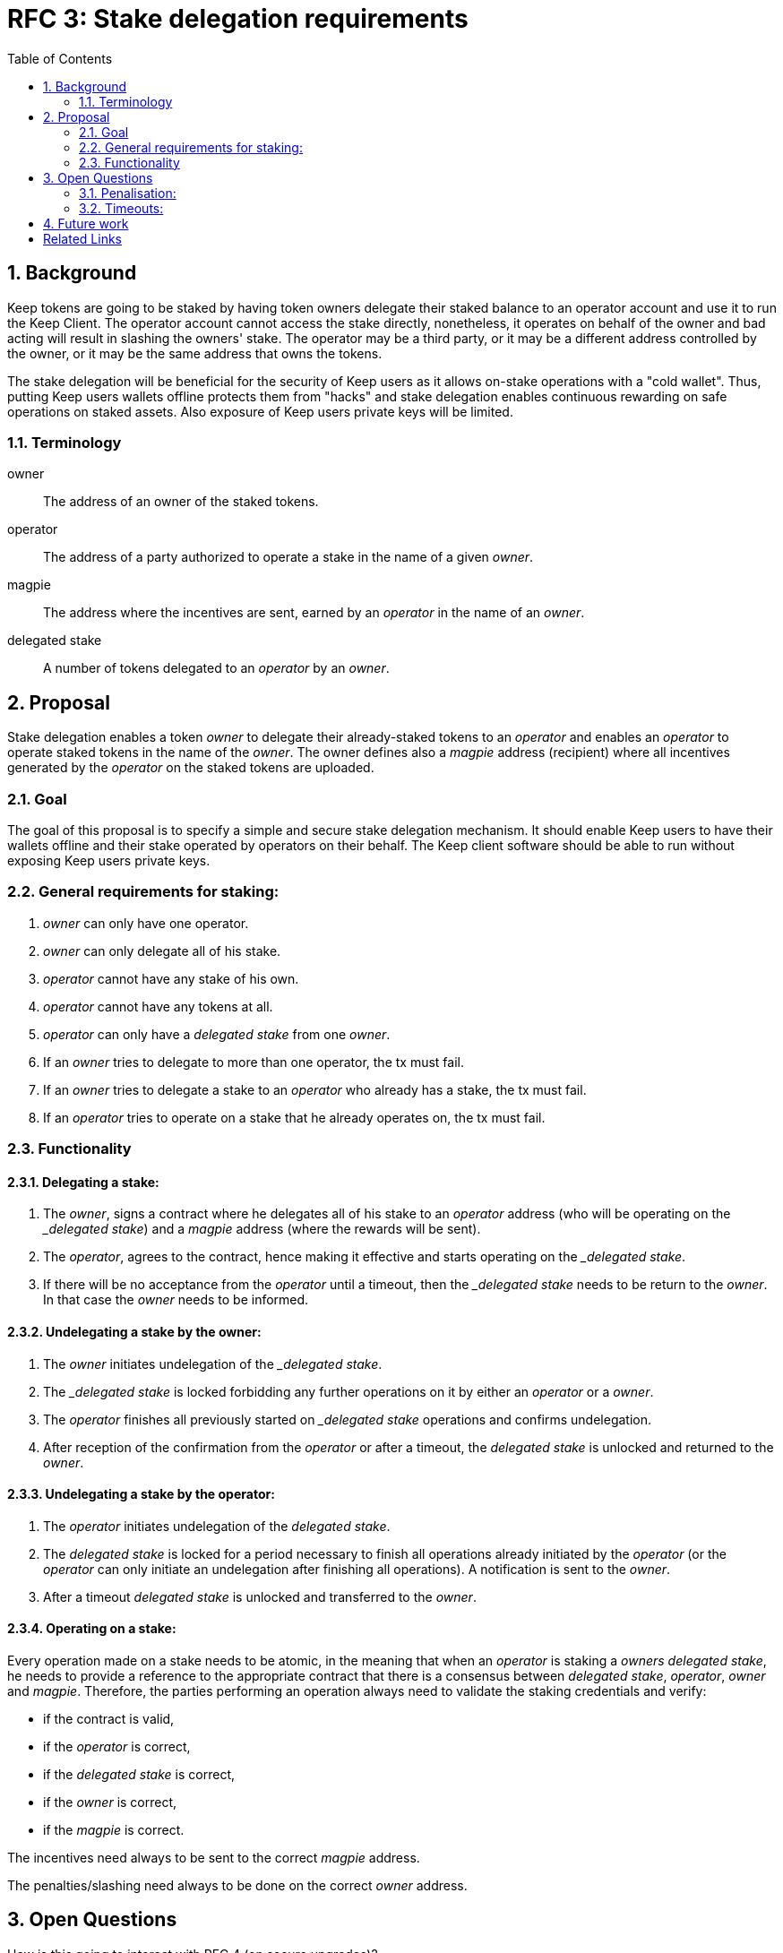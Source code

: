 :toc: macro

= RFC 3: Stake delegation requirements

:icons: font
:numbered:
toc::[]

== Background

Keep tokens are going to be staked by having token owners delegate their staked
balance to an operator account and use it to run the Keep Client. The operator
account cannot access the stake directly, nonetheless, it operates on behalf of
the owner and bad acting will result in slashing the owners' stake. The operator
may be a third party, or it may be a different address controlled by the owner,
or it may be the same address that owns the tokens.

The stake delegation will be beneficial for the security of Keep users as it
allows on-stake operations with a "cold wallet". Thus, putting Keep users
wallets offline protects them from "hacks" and stake delegation enables
continuous rewarding on safe operations on staked assets. Also exposure of
Keep users private keys will be limited. 

=== Terminology

owner:: The address of an owner of the staked tokens.

operator:: The address of a party authorized to operate a stake in the name of a
  given  _owner_.

magpie:: The address where the incentives are sent, earned by an _operator_ in
  the name of an _owner_.

delegated stake:: A number of tokens delegated to an _operator_ by an _owner_.

== Proposal

Stake delegation enables a token _owner_ to delegate their already-staked tokens
to an _operator_ and enables an _operator_ to operate staked tokens in the name
of the _owner_. The owner defines also a _magpie_ address (recipient) where all
incentives generated by the _operator_ on the staked tokens are uploaded.

=== Goal

The goal of this proposal is to specify a simple and secure stake delegation
mechanism. It should enable Keep users to have their wallets offline and their
stake operated by operators on their behalf. The Keep client software should
be able to run without exposing Keep users private keys. 

=== General requirements for staking:
1. _owner_ can only have one operator.
2. _owner_ can only delegate all of his stake.
3. _operator_ cannot have any stake of his own.
4. _operator_ cannot have any tokens at all.
5. _operator_ can only have a _delegated stake_ from one _owner_.
6. If an _owner_ tries to delegate to more than one operator, the tx must
fail.
7. If an _owner_ tries to delegate a stake to an _operator_ who already has a
stake, the tx must fail.
8. If an _operator_ tries to operate on a stake that he already operates on, the
tx must fail.

=== Functionality

==== Delegating a stake:
1. The _owner_, signs a contract where he delegates all of his stake to an
_operator_ address (who will be operating on the __delegated stake_) and a
_magpie_ address (where the rewards will be sent).
2. The _operator_, agrees to the contract, hence making it effective and starts
operating on the __delegated stake_.
3. If there will be no acceptance from the _operator_ until a timeout, then the
__delegated stake_ needs to be return to the _owner_. In that case the _owner_
needs to be informed.

==== Undelegating a stake by the owner:
1. The _owner_ initiates undelegation of the __delegated stake_.
2. The __delegated stake_ is locked forbidding any further operations on it by
either an _operator_ or a _owner_.
3. The _operator_ finishes all previously started on __delegated stake_ 
operations and confirms undelegation.
4. After reception of the confirmation from the _operator_ or after a timeout,
the _delegated stake_ is unlocked and returned to the _owner_.

==== Undelegating a stake by the operator:
1. The _operator_ initiates undelegation of the _delegated stake_.
2. The _delegated stake_ is locked for a period necessary to finish all 
operations already initiated by the _operator_ (or the _operator_ can only 
initiate an undelegation after finishing all operations). A notification is sent
to the _owner_.
3. After a timeout _delegated stake_ is unlocked and transferred to the _owner_.

==== Operating on a stake:
Every operation made on a stake needs to be atomic, in the meaning that when an
_operator_ is staking a _owners_ _delegated stake_, he needs to provide a 
reference to the appropriate contract that there is a consensus between 
_delegated stake_,  _operator_, _owner_ and _magpie_. Therefore, the parties
performing an operation always need to validate the staking credentials and 
verify:

- if the contract is valid,
- if the _operator_ is correct,
- if the _delegated stake_ is correct,
- if the _owner_ is correct,
- if the _magpie_ is correct.

The incentives need always to be sent to the correct _magpie_ address.

The penalties/slashing need always to be done on the correct _owner_ address.

== Open Questions

How is this going to interact with RFC 4 (on secure upgrades)?

=== Penalisation:
How to penalise misbehaviour?

Should an _operator_ have an accountable address which will be slashed?

=== Timeouts:
What timeouts are reasonable?

== Future work
Consider how the stake delegation will interact with ETH bonding (part of Keep,
but not the beacon).

[bibliography]
== Related Links
- https://www.flowdock.com/app/cardforcoin/tech/threads/UQhnqrQAWk3azp2TO9UhOJQRMXp
- https://www.flowdock.com/app/cardforcoin/keep/threads/TA-Jwe9oMaOBAylc3yRJObc5Bq_
- https://www.flowdock.com/app/cardforcoin/keep/threads/k6MV7jS9DEd0DnvOpkAt5SjsS9w
- https://www.flowdock.com/app/cardforcoin/tech/threads/-Lbr4JzmX0gY31CMDTRGnQUbbuw
- https://github.com/keep-network/keep-core/pull/121
